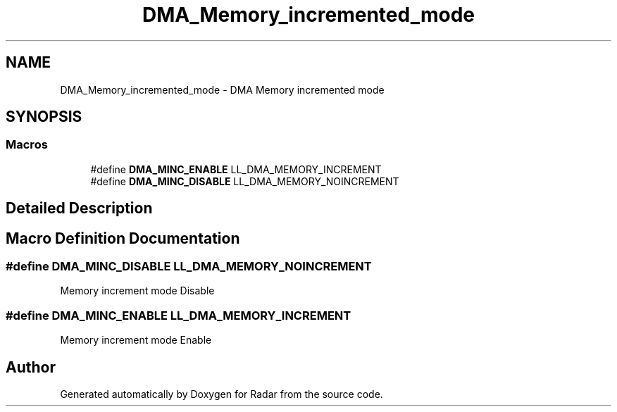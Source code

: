 .TH "DMA_Memory_incremented_mode" 3 "Version 1.0.0" "Radar" \" -*- nroff -*-
.ad l
.nh
.SH NAME
DMA_Memory_incremented_mode \- DMA Memory incremented mode
.SH SYNOPSIS
.br
.PP
.SS "Macros"

.in +1c
.ti -1c
.RI "#define \fBDMA_MINC_ENABLE\fP   LL_DMA_MEMORY_INCREMENT"
.br
.ti -1c
.RI "#define \fBDMA_MINC_DISABLE\fP   LL_DMA_MEMORY_NOINCREMENT"
.br
.in -1c
.SH "Detailed Description"
.PP 

.SH "Macro Definition Documentation"
.PP 
.SS "#define DMA_MINC_DISABLE   LL_DMA_MEMORY_NOINCREMENT"
Memory increment mode Disable 
.SS "#define DMA_MINC_ENABLE   LL_DMA_MEMORY_INCREMENT"
Memory increment mode Enable 
.br
 
.SH "Author"
.PP 
Generated automatically by Doxygen for Radar from the source code\&.

